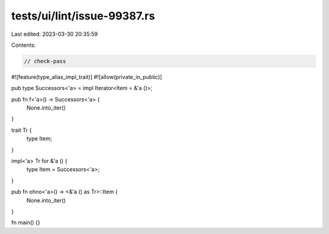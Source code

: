 tests/ui/lint/issue-99387.rs
============================

Last edited: 2023-03-30 20:35:59

Contents:

.. code-block:: rs

    // check-pass

#![feature(type_alias_impl_trait)]
#![allow(private_in_public)]

pub type Successors<'a> = impl Iterator<Item = &'a ()>;

pub fn f<'a>() -> Successors<'a> {
    None.into_iter()
}

trait Tr {
    type Item;
}

impl<'a> Tr for &'a () {
    type Item = Successors<'a>;
}

pub fn ohno<'a>() -> <&'a () as Tr>::Item {
    None.into_iter()
}

fn main() {}


